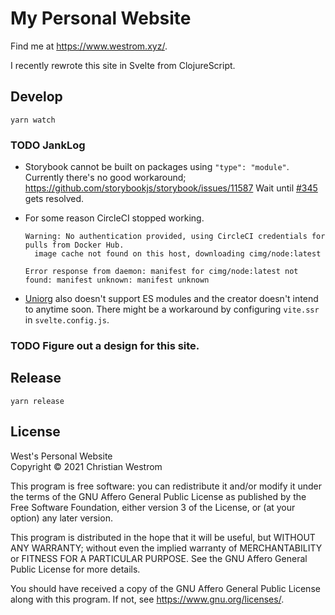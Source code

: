 * My Personal Website
Find me at [[https://www.westrom.xyz/][https://www.westrom.xyz/]].

I recently rewrote this site in Svelte from ClojureScript.

** Develop
#+begin_src shell
  yarn watch
#+end_src

*** TODO JankLog
- Storybook cannot be built on packages using ~"type": "module"~.
  Currently there's no good workaround; https://github.com/storybookjs/storybook/issues/11587
  Wait until [[https://github.com/storybookjs/storybook/issues/11587][#345]] gets resolved.
- For some reason CircleCI stopped working.
  #+begin_example
  Warning: No authentication provided, using CircleCI credentials for pulls from Docker Hub.
    image cache not found on this host, downloading cimg/node:latest

  Error response from daemon: manifest for cimg/node:latest not found: manifest unknown: manifest unknown
  #+end_example
- [[https://github.com/rasendubi/uniorg][Uniorg]] also doesn't support ES modules and the creator doesn't intend to anytime soon.
  There might be a workaround by configuring ~vite.ssr~ in ~svelte.config.js~.


*** TODO Figure out a design for this site.

** Release
#+begin_src shell
  yarn release
#+end_src

** License
West's Personal Website\\
Copyright © 2021 Christian Westrom

This program is free software: you can redistribute it and/or modify
it under the terms of the GNU Affero General Public License as
published by the Free Software Foundation, either version 3 of the
License, or (at your option) any later version.

This program is distributed in the hope that it will be useful,
but WITHOUT ANY WARRANTY; without even the implied warranty of
MERCHANTABILITY or FITNESS FOR A PARTICULAR PURPOSE.  See the
GNU Affero General Public License for more details.

You should have received a copy of the GNU Affero General Public License
along with this program.  If not, see <https://www.gnu.org/licenses/>.
